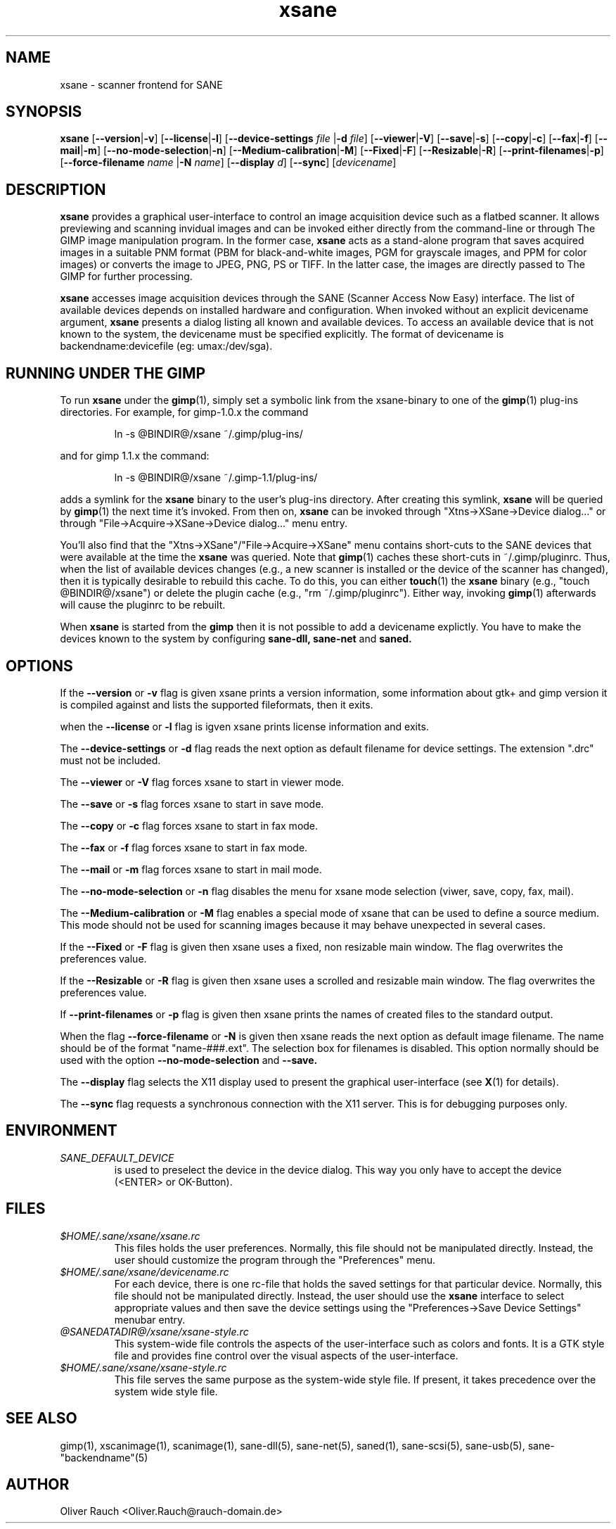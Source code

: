 .TH xsane 1 "15 Jun 2002"
.IX xsane
.SH NAME
xsane - scanner frontend for SANE
.SH SYNOPSIS
.B xsane
.RB [ --version | -v ]
.RB [ --license | -l ]
.RB [ --device-settings
.IR file
.RB | -d
.IR file ]
.RB [ --viewer | -V ]
.RB [ --save | -s ]
.RB [ --copy | -c ]
.RB [ --fax | -f ]
.RB [ --mail | -m ]
.RB [ --no-mode-selection | -n ]
.RB [ --Medium-calibration | -M ]
.RB [ --Fixed | -F ]
.RB [ --Resizable | -R ]
.RB [ --print-filenames | -p ]
.RB [ --force-filename
.IR name
.RB | -N
.IR name ]
.RB [ --display
.IR d ]
.RB [ --sync ]
.RI [ devicename ]
.SH DESCRIPTION
.B xsane
provides a graphical user-interface to control an image
acquisition device such as a flatbed scanner.  It allows
previewing and scanning invidual images and can be invoked either
directly from the command-line or through The GIMP image manipulation
program.  In the former case,
.B xsane
acts as a stand-alone program that saves acquired images in a suitable
PNM format (PBM for black-and-white images, PGM for grayscale images,
and PPM for color images) or converts the image to JPEG, PNG, PS or TIFF.
In the latter case, the images are directly passed to The GIMP for further
processing.

.B xsane
accesses image acquisition devices through the SANE (Scanner Access
Now Easy) interface.  The list of available devices depends on
installed hardware and configuration.  When invoked without an
explicit devicename argument,
.B xsane
presents a dialog listing all known and available devices.  To access
an available device that is not known to the system, the devicename
must be specified explicitly. The format of devicename is
backendname:devicefile (eg: umax:/dev/sga).
.SH RUNNING UNDER THE GIMP
To run
.B xsane
under the
.BR gimp (1),
simply set a symbolic link from the xsane-binary to one of the
.BR gimp (1)
plug-ins directories.  For example, for gimp-1.0.x the command
.PP
.RS
ln -s @BINDIR@/xsane ~/.gimp/plug-ins/
.RE
.PP
and for gimp 1.1.x the command:
.PP
.RS
ln -s @BINDIR@/xsane ~/.gimp-1.1/plug-ins/
.RE
.PP
adds a symlink for the
.B xsane
binary to the user's plug-ins directory.  After creating this symlink,
.B xsane
will be queried by
.BR gimp (1)
the next time it's invoked.  From then on,
.B xsane
can be invoked through "Xtns->XSane->Device dialog..." or through
"File->Acquire->XSane->Device dialog..." menu entry.

You'll also find that the "Xtns->XSane"/"File->Acquire->XSane" menu contains
short-cuts to the SANE devices that were available at the time the
.B xsane
was queried. 
Note that
.BR gimp (1)
caches these short-cuts in ~/.gimp/pluginrc.  Thus, when the list of
available devices changes (e.g., a new scanner is installed or the
device of the scanner has changed), then it is typically desirable
to rebuild this cache.  To do this, you can either
.BR touch (1)
the
.B xsane
binary (e.g., "touch @BINDIR@/xsane") or delete the plugin cache
(e.g., "rm ~/.gimp/pluginrc").  Either way, invoking
.BR gimp (1)
afterwards will cause the pluginrc to be rebuilt.
.PP
When
.B xsane
is started from the
.B  gimp
then it is not possible to add a devicename explictly. You have to make the
devices known to the system by configuring
.B sane-dll, sane-net
and
.B saned.

.SH OPTIONS
.PP
If the
.B --version
or
.B -v
flag is given xsane prints a version information, some
information about gtk+ and gimp version it is compiled
against and lists the supported fileformats, then it exits.
.PP
when the
.B --license
or
.B -l
flag is igven xsane prints license information and exits.
.PP
The
.B --device-settings
or
.B -d
flag reads the next option as default filename
for device settings. The extension ".drc" must not
be included.
.PP
The
.B --viewer
or
.B -V
flag forces xsane to start in viewer mode.
.PP
The
.B --save
or
.B -s
flag forces xsane to start in save mode.
.PP
The
.B --copy
or
.B -c
flag forces xsane to start in fax mode.
.PP
The
.B --fax
or
.B -f
flag forces xsane to start in fax mode.
.PP
The
.B --mail
or
.B -m
flag forces xsane to start in mail mode.
.PP
The
.B --no-mode-selection
or
.B -n
flag disables the menu for xsane mode selection (viwer, save, copy, fax, mail).
.PP
The
.B --Medium-calibration
or
.B -M
flag enables a special mode of xsane that can be used to define a source medium.
This mode should not be used for scanning images because it may behave unexpected
in several cases.
.PP
If the
.B --Fixed
or
.B -F
flag is given then xsane uses a fixed, non resizable main window.
The flag overwrites the preferences value.
.PP
If the
.B --Resizable
or
.B -R
flag is given then xsane uses a scrolled and resizable main window.
The flag overwrites the preferences value.
.PP
If
.B --print-filenames
or
.B -p
flag is given then xsane prints the names of created files to the standard output.
.PP
When the flag
.B --force-filename
or
.B -N
is given then xsane reads the next option as default image filename. The name should be
of the format "name-###.ext". The selection box for filenames is disabled. This
option normally should be used with the option
.B --no-mode-selection
and
.B --save.
.PP
The
.B --display
flag selects the X11 display used to present the graphical user-interface
(see
.BR X (1)
for details).
.PP
The
.B --sync
flag requests a synchronous connection with the X11 server.  This is for
debugging purposes only.
.SH ENVIRONMENT
.TP
.I SANE_DEFAULT_DEVICE
is used to preselect the device in the device dialog. This way you only
have to accept the device (<ENTER> or OK-Button).

.SH FILES
.TP
.I $HOME/.sane/xsane/xsane.rc
This files holds the user preferences.  Normally, this file should not
be manipulated directly.  Instead, the user should customize the
program through the "Preferences" menu.
.TP
.I $HOME/.sane/xsane/devicename.rc
For each device, there is one rc-file that holds the saved settings
for that particular device.  Normally, this file should not be
manipulated directly.  Instead, the user should use the
.B xsane
interface to select appropriate values and then save the device
settings using the "Preferences->Save Device Settings" menubar entry.
.TP
.I @SANEDATADIR@/xsane/xsane-style.rc
This system-wide file controls the aspects of the user-interface such
as colors and fonts.  It is a GTK style file and provides fine control
over the visual aspects of the user-interface.
.TP
.I $HOME/.sane/xsane/xsane-style.rc
This file serves the same purpose as the system-wide style file.  If
present, it takes precedence over the system wide style file.
.SH "SEE ALSO"
gimp(1), xscanimage(1), scanimage(1),
sane\-dll(5), sane\-net(5), saned(1), sane\-scsi(5), sane\-usb(5),
sane\-"backendname"(5)
.SH AUTHOR
Oliver Rauch <Oliver.Rauch@rauch-domain.de>

